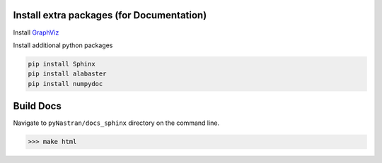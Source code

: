 Install extra packages (for Documentation)
------------------------------------------
Install `GraphViz  <https://www.graphviz.org/>`_

Install additional python packages

.. code-block:: console

  pip install Sphinx
  pip install alabaster
  pip install numpydoc

Build Docs
----------
Navigate to ``pyNastran/docs_sphinx`` directory on the command line.

.. code-block:: console

  >>> make html


